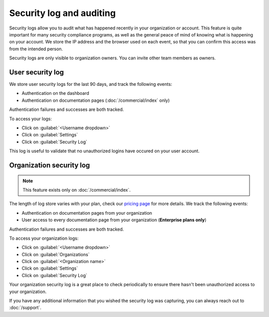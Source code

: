 Security log and auditing
=========================

Security logs allow you to audit what has happened recently in your organization or account.
This feature is quite important for many security compliance programs,
as well as the general peace of mind of knowing what is happening on your account.
We store the IP address and the browser used on each event,
so that you can confirm this access was from the intended person.

Security logs are only visible to organization owners.
You can invite other team members as owners.

User security log
-----------------

We store user security logs for the last 90 days, and track the following events:

- Authentication on the dashboard
- Authentication on documentation pages (:doc:`/commercial/index` only)

Authentication failures and successes are both tracked.

To access your logs:

- Click on :guilabel:`<Username dropdown>`
- Click on :guilabel:`Settings`
- Click on :guilabel:`Security Log`

This log is useful to validate that no unauthorized logins have occured on your user account.

Organization security log
-------------------------

.. note::

   This feature exists only on :doc:`/commercial/index`.

The length of log store varies with your plan,
check our `pricing page <https://readthedocs.com/pricing/>`__ for more details.
We track the following events:

- Authentication on documentation pages from your organization
- User access to every documentation page from your organization (**Enterprise plans only**)

Authentication failures and successes are both tracked.

To access your organization logs:

- Click on :guilabel:`<Username dropdown>`
- Click on :guilabel:`Organizations`
- Click on :guilabel:`<Organization name>`
- Click on :guilabel:`Settings`
- Click on :guilabel:`Security Log`

Your organization security log is a great place to check periodically to ensure there hasn't been unauthorized access to your organization.

If you have any additional information that you wished the security log was capturing,
you can always reach out to :doc:`/support`.

.. seealso:: 

    :doc:`/security`
      Security information related to our own platform, personal data treatment, and how to report a security issue.